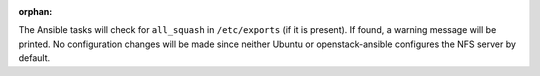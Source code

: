 :orphan:

The Ansible tasks will check for ``all_squash`` in ``/etc/exports`` (if it is
present). If found, a warning message will be printed. No configuration
changes will be made since neither Ubuntu or openstack-ansible configures
the NFS server by default.
